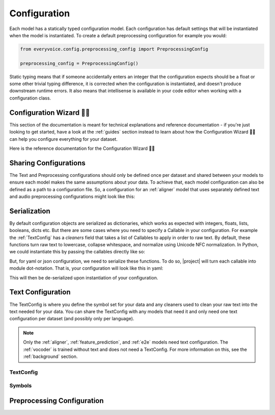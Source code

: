 .. _configuration:

Configuration
=============

Each model has a statically typed configuration model. Each configuration has default settings that will be instantiated when the model is instantiated. To create a default preprocessing configuration for example you would:

.. code-block:: python

    from everyvoice.config.preprocessing_config import PreprocessingConfig

    preprocessing_config = PreprocessingConfig()

Static typing means that if someone accidentally enters an integer that the configuration expects should be a float or some other trivial typing difference, it is
corrected when the configuration is instantiated, and doesn't produce downstream runtime errors. It also means that intellisense is available in your code editor
when working with a configuration class.

.. _config-wizard:

Configuration Wizard 🧙‍♀️
--------------------------

This section of the documentation is meant for technical explanations and reference documentation - if you're just looking to get started, have a look at the :ref:`guides` section instead to learn about how the Configuration Wizard 🧙‍♀️ can help you configure everything for your dataset.

Here is the reference documentation for the Configuration Wizard 🧙‍♀️

.. click:: everyvoice.cli:CLICK_APP
    :prog: everyvoice
    :nested: full
    :commands: config-wizard


Sharing Configurations
----------------------

The Text and Preprocessing configurations should only be defined once per dataset and shared between your models to ensure each model makes the same assumptions about your data.
To achieve that, each model configuration can also be defined as a path to a configuration file. So, a configuration for an :ref:`aligner` model that uses separately defined text and audio preprocessing configurations might look like this:

.. code-block:: yaml
    :caption: See highlighted lines with links to text and preprocessing configurations
    :emphasize-lines: 8, 9

    model:
        lstm_dim: 512
        conv_dim: 512
        ...
    training:
        batch_size: 32
        ...
    preprocessing: "./config/default/preprocessing.yaml"
    text: "./config/default/text_eng.yaml"


Serialization
-------------

By default configuration objects are serialized as dictionaries, which works as expected with integers, floats, lists, booleans, dicts etc. But there are some cases where you need to specify a Callable in your configuration. For example the :ref:`TextConfig` has a `cleaners` field that takes a list of Callables to apply in order to raw text.
By default, these functions turn raw text to lowercase, collapse whitespace, and normalize using Unicode NFC normalization. In Python, we could instantiate this by passing the callables directly like so:

.. code-block:: python
    :caption: You can instantiate configuration objects with callables in Python

    from everyvoice.config.text_config import TextConfig
    from everyvoice.utils import collapse_whitespace, lower, nfc_normalize

    text_config = TextConfig(cleaners=[lower, collapse_whitespace, nfc_normalize])

But, for yaml or json configuration, we need to serialize these functions. To do so, |project| will turn each callable into module dot-notation. That is,
your configuration will look like this in yaml:

.. code-block:: yaml
    :caption: Callables will be serialized using module dot-notation in yaml and json

    cleaners:
        - everyvoice.utils.lower
        - everyvoice.utils.collapse_whitespace
        - everyvoice.utils.nfc_normalize

This will then be de-serialized upon instantiation of your configuration.

Text Configuration
------------------

The TextConfig is where you define the symbol set for your data and any cleaners used to clean your raw text into the text needed
for your data. You can share the TextConfig with any models that need it and only need one text configuration per dataset (and possibly only per language).

.. note::
    Only the :ref:`aligner`, :ref:`feature_prediction`, and :ref:`e2e` models need text configuration. The :ref:`vocoder` is trained without text and does not need a TextConfig. For more information on this, see the :ref:`background` section.

.. _TextConfig:

TextConfig
**********

.. autopydantic_settings:: everyvoice.config.text_config.TextConfig
    :settings-show-json: False
    :settings-show-config-member: False
    :settings-show-config-summary: False
    :settings-show-validator-members: True
    :settings-show-validator-summary: True
    :field-list-validators: True

Symbols
*******

.. autopydantic_settings:: everyvoice.config.text_config.Symbols
    :settings-show-json: True
    :settings-show-config-member: False
    :settings-show-config-summary: False
    :settings-show-validator-members: True
    :settings-show-validator-summary: True
    :field-list-validators: True


Preprocessing Configuration
----------------------------

